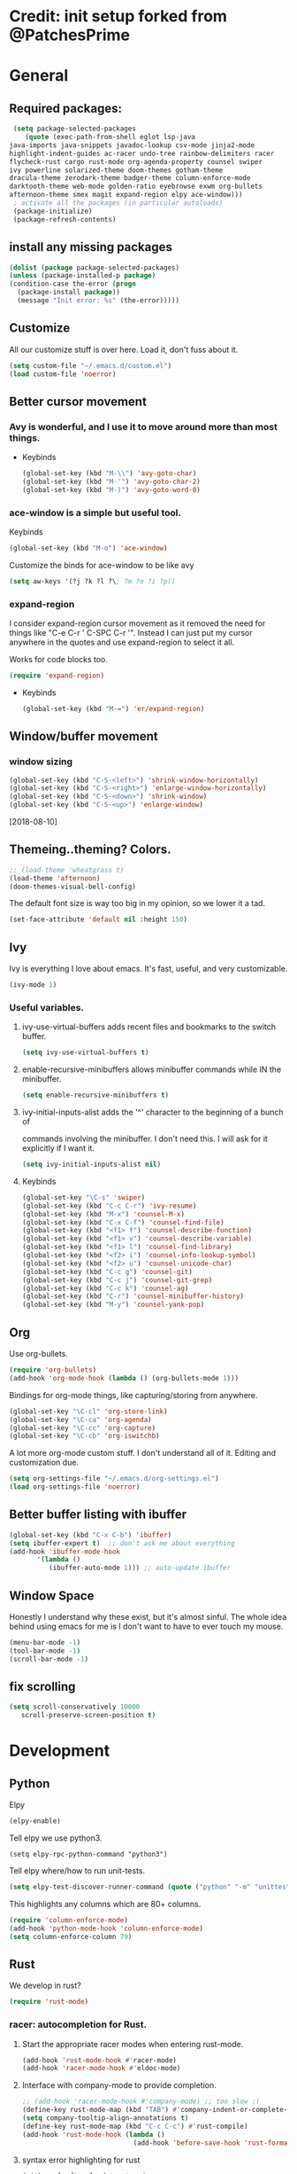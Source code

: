 * Credit: init setup forked from @PatchesPrime
* General
** Required packages:
   #+BEGIN_SRC emacs-lisp
     (setq package-selected-packages
        (quote (exec-path-from-shell eglot lsp-java
	java-imports java-snippets javadoc-lookup csv-mode jinja2-mode
	highlight-indent-guides ac-racer undo-tree rainbow-delimiters racer
	flycheck-rust cargo rust-mode org-agenda-property counsel swiper
	ivy powerline solarized-theme doom-themes gotham-theme
	dracula-theme zerodark-theme badger-theme column-enforce-mode
	darktooth-theme web-mode golden-ratio eyebrowse exwm org-bullets
	afternoon-theme smex magit expand-region elpy ace-window)))
     ; activate all the packages (in particular autoloads)
     (package-initialize)
     (package-refresh-contents)
   #+END_SRC
** install any missing packages
   #+BEGIN_SRC emacs-lisp
   (dolist (package package-selected-packages)
   (unless (package-installed-p package)
   (condition-case the-error (progn 
     (package-install package))
     (message "Init error: %s" (the-error)))))
   #+END_SRC
** Customize
   All our customize stuff is over here. Load it, don't fuss about it.
   #+BEGIN_SRC emacs-lisp
   (setq custom-file "~/.emacs.d/custom.el")
   (load custom-file 'noerror)
   #+END_SRC
** Better cursor movement
*** Avy is wonderful, and I use it to move around more than most things.
     - Keybinds
      #+BEGIN_SRC emacs-lisp
      (global-set-key (kbd "M-\\") 'avy-goto-char)
      (global-set-key (kbd "M-'") 'avy-goto-char-2)
      (global-set-key (kbd "M-)") 'avy-goto-word-0)
      #+END_SRC

*** ace-window is a simple but useful tool.
    Keybinds
    #+BEGIN_SRC emacs-lisp
    (global-set-key (kbd "M-o") 'ace-window)
    #+END_SRC


    Customize the binds for ace-window to be like avy
    #+BEGIN_SRC emacs-lisp
    (setq aw-keys '(?j ?k ?l ?\; ?m ?o ?i ?p))  
    #+END_SRC

*** expand-region
    I consider expand-region cursor movement as it removed the need for
    things like "C-e C-r ' C-SPC C-r '". Instead I can just put my cursor
    anywhere in the quotes and use expand-region to select it all.
    
    Works for code blocks too.
    #+BEGIN_SRC emacs-lisp
    (require 'expand-region)
    #+END_SRC

    - Keybinds
      #+BEGIN_SRC emacs-lisp
      (global-set-key (kbd "M-=") 'er/expand-region)
      #+END_SRC
** Window/buffer movement
*** window sizing
    #+BEGIN_SRC emacs-lisp
    (global-set-key (kbd "C-S-<left>") 'shrink-window-horizontally)
    (global-set-key (kbd "C-S-<right>") 'enlarge-window-horizontally)
    (global-set-key (kbd "C-S-<down>") 'shrink-window)
    (global-set-key (kbd "C-S-<up>") 'enlarge-window)
    #+END_SRC
    [2018-08-10]
** Themeing..theming? Colors.
   #+BEGIN_SRC emacs-lisp
  ;; (load-theme 'wheatgrass t)
  (load-theme 'afternoon)
  (doom-themes-visual-bell-config)
   #+END_SRC

   The default font size is way too big in my opinion, so we lower it a tad.

   #+BEGIN_SRC emacs-lisp
   (set-face-attribute 'default nil :height 150)
   #+END_SRC

** Ivy
   Ivy is everything I love about emacs. It's fast, useful, and very customizable.

   #+BEGIN_SRC emacs-lisp
   (ivy-mode 1)
   #+END_SRC

***  Useful variables.
**** ivy-use-virtual-buffers adds recent files and bookmarks to the switch buffer.
     #+BEGIN_SRC emacs-lisp
     (setq ivy-use-virtual-buffers t)
     #+END_SRC

**** enable-recursive-minibuffers allows minibuffer commands while IN the minibuffer.
     #+BEGIN_SRC emacs-lisp
     (setq enable-recursive-minibuffers t)
     #+END_SRC

**** ivy-initial-inputs-alist adds the '^' character to the beginning of a bunch of
     commands involving the minibuffer. I don't need this. I will ask for it explicitly
     if I want it.
     #+BEGIN_SRC emacs-lisp
     (setq ivy-initial-inputs-alist nil)
     #+END_SRC

**** Keybinds
     #+BEGIN_SRC emacs-lisp
     (global-set-key "\C-s" 'swiper)
     (global-set-key (kbd "C-c C-r") 'ivy-resume)
     (global-set-key (kbd "M-x") 'counsel-M-x)
     (global-set-key (kbd "C-x C-f") 'counsel-find-file)
     (global-set-key (kbd "<f1> f") 'counsel-describe-function)
     (global-set-key (kbd "<f1> v") 'counsel-describe-variable)
     (global-set-key (kbd "<f1> l") 'counsel-find-library)
     (global-set-key (kbd "<f2> i") 'counsel-info-lookup-symbol)
     (global-set-key (kbd "<f2> u") 'counsel-unicode-char)
     (global-set-key (kbd "C-c g") 'counsel-git)
     (global-set-key (kbd "C-c j") 'counsel-git-grep)
     (global-set-key (kbd "C-c k") 'counsel-ag)
     (global-set-key (kbd "C-r") 'counsel-minibuffer-history)
     (global-set-key (kbd "M-y") 'counsel-yank-pop)
     #+END_SRC

** Org
   Use org-bullets.

   #+BEGIN_SRC emacs-lisp
   (require 'org-bullets)
   (add-hook 'org-mode-hook (lambda () (org-bullets-mode 1)))
   #+END_SRC

   Bindings for org-mode things, like capturing/storing from anywhere.
   #+BEGIN_SRC emacs-lisp
   (global-set-key "\C-cl" 'org-store-link)
   (global-set-key "\C-ca" 'org-agenda)
   (global-set-key "\C-cc" 'org-capture)
   (global-set-key "\C-cb" 'org-iswitchb)
   #+END_SRC

   A lot more org-mode custom stuff. I don't understand all of it.
   Editing and customization due.
   #+BEGIN_SRC emacs-lisp
   (setq org-settings-file "~/.emacs.d/org-settings.el")
   (load org-settings-file 'noerror)
   #+END_SRC

** Better buffer listing with ibuffer
   #+BEGIN_SRC emacs-lisp
   (global-set-key (kbd "C-x C-b") 'ibuffer)
   (setq ibuffer-expert t)  ;; don't ask me about everything
   (add-hook 'ibuffer-mode-hook
          '(lambda ()
             (ibuffer-auto-mode 1))) ;; auto-update ibuffer
   #+END_SRC
** Window Space
   Honestly I understand why these exist, but it's almost sinful. The whole idea
   behind using emacs for me is I don't want to have to ever touch my mouse.
   #+BEGIN_SRC emacs-lisp
     (menu-bar-mode -1)
     (tool-bar-mode -1)
     (scroll-bar-mode -1)
   #+END_SRC   
** fix scrolling
   #+BEGIN_SRC emacs-lisp
     (setq scroll-conservatively 10000
        scroll-preserve-screen-position t)
   #+END_SRC

* Development
** Python
**** Elpy
    #+BEGIN_SRC emacs-lisp
    (elpy-enable)
    #+END_SRC
    
**** Tell elpy we use python3.
     #+BEGIN_SRC emacs_lisp
     (setq elpy-rpc-python-command "python3")
     #+END_SRC

**** Tell elpy where/how to run unit-tests.
     #+BEGIN_SRC emacs-lisp
     (setq elpy-test-discover-runner-command (quote ("python" "-m" "unittest")))
     #+END_SRC

**** This highlights any columns which are 80+ columns.
    #+BEGIN_SRC emacs-lisp
    (require 'column-enforce-mode)
    (add-hook 'python-mode-hook 'column-enforce-mode)
    (setq column-enforce-column 79)
    #+END_SRC

** Rust
   We develop in rust?
   #+BEGIN_SRC emacs-lisp
   (require 'rust-mode)
   #+END_SRC
*** racer: autocompletion for Rust.
**** Start the appropriate racer modes when entering rust-mode.
    #+BEGIN_SRC emacs-lisp
    (add-hook 'rust-mode-hook #'racer-mode)
    (add-hook 'racer-mode-hook #'eldoc-mode)
    #+END_SRC
**** Interface with company-mode to provide completion.
    #+BEGIN_SRC emacs-lisp
      ;; (add-hook 'racer-mode-hook #'company-mode) ;; too slow :(
      (define-key rust-mode-map (kbd "TAB") #'company-indent-or-complete-common)
      (setq company-tooltip-align-annotations t)
      (define-key rust-mode-map (kbd "C-c C-c") #'rust-compile)
      (add-hook 'rust-mode-hook (lambda ()
                                  (add-hook 'before-save-hook 'rust-format-buffer)))
    #+END_SRC
****  syntax error highlighting for rust
      #+BEGIN_SRC emacs-lisp
       (with-eval-after-load 'rust-mode
         (add-hook 'flycheck-mode-hook #'flycheck-rust-setup))
     #+END_SRC

** C programming
*** code formatting standard for C
    #+BEGIN_SRC emacs-lisp
    (setq-default c-basic-offset 4)
    (c-set-offset 'case-label '+)
    (setq c-default-style "linux" c-basic-offset 4)
    #+END_SRC

** misc programming defaults
*** This helps me keep my delimiters straight when I'm going deep.
    #+BEGIN_SRC emacs-lisp
    (add-hook 'prog-mode-hook 'rainbow-delimiters-mode)
    (setq show-paren-mode t)
    #+END_SRC
*** Cleanup whitespace on save.
    #+BEGIN_SRC emacs-lisp
    (add-hook 'prog-mode-hook
    (lambda ()
    (add-hook 'before-save-hook 'delete-trailing-whitespace nil t)))
    #+END_SRC
*** Tabs are a sin.     
    #+BEGIN_SRC emacs-lisp
    (setq-default indent-tabs-mode nil)
    #+END_SRC
*** Show indentation more visibly.
    #+BEGIN_SRC emacs-lisp
    (add-hook 'prog-mode-hook 'highlight-indent-guides-mode)
    (setq highlight-indent-guides-method 'column)
    #+END_SRC
   
* Git
** Magit
*** after-save refresh status
    #+BEGIN_SRC emacs-lisp
    (add-hook 'after-save-hook 'magit-after-save-refresh-status)
    #+END_SRC
*** magit entry-point, magit-status keybind C-x g
    #+BEGIN_SRC emacs-lisp
    (global-set-key (kbd "C-x g") 'magit-status)
    #+END_SRC
* Macros
** bind to assist with fixing indentation <f9>
   #+BEGIN_SRC emacs-lisp
     (fset 'indent-generic [tab ?\C-a ?\C-n])
     (global-set-key (kbd "<f9>") 'indent-generic)    ;;
   #+END_SRC

** colapse spacing C-c C-SPC
  #+BEGIN_SRC emacs-lisp
    (fset 'colapse-spacing
          "\C-[xdelete-horizontal-space\C-m ")
    (global-set-key (kbd "C-c C-SPC") 'colapse-spacing)
  #+END_SRC

** command to insert today's date. insert-current-date
  #+BEGIN_SRC emacs-lisp
    (defun insert-current-date () (interactive)
           (insert (shell-command-to-string "echo -n $(date +%Y-%m-%d)")))
  #+END_SRC
 
